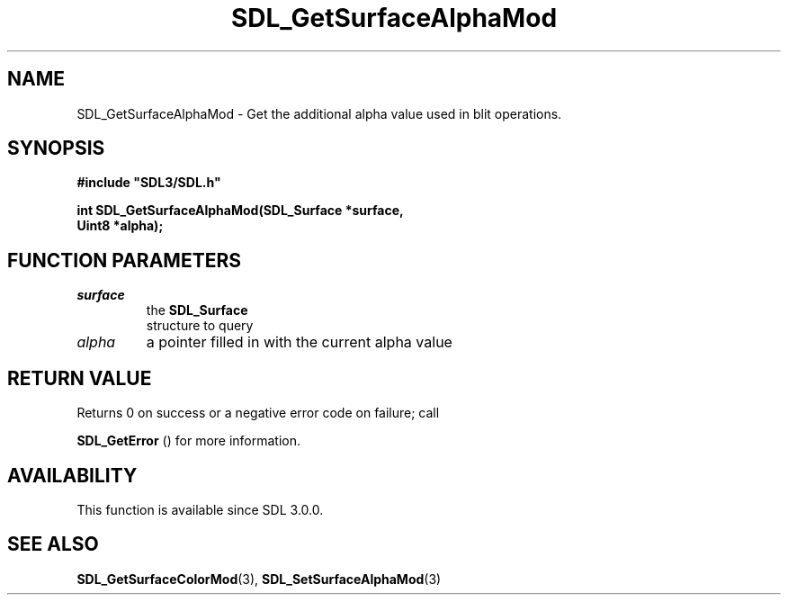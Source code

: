 .\" This manpage content is licensed under Creative Commons
.\"  Attribution 4.0 International (CC BY 4.0)
.\"   https://creativecommons.org/licenses/by/4.0/
.\" This manpage was generated from SDL's wiki page for SDL_GetSurfaceAlphaMod:
.\"   https://wiki.libsdl.org/SDL_GetSurfaceAlphaMod
.\" Generated with SDL/build-scripts/wikiheaders.pl
.\"  revision SDL-prerelease-3.0.0-2578-g2a9480c81
.\" Please report issues in this manpage's content at:
.\"   https://github.com/libsdl-org/sdlwiki/issues/new
.\" Please report issues in the generation of this manpage from the wiki at:
.\"   https://github.com/libsdl-org/SDL/issues/new?title=Misgenerated%20manpage%20for%20SDL_GetSurfaceAlphaMod
.\" SDL can be found at https://libsdl.org/
.de URL
\$2 \(laURL: \$1 \(ra\$3
..
.if \n[.g] .mso www.tmac
.TH SDL_GetSurfaceAlphaMod 3 "SDL 3.0.0" "SDL" "SDL3 FUNCTIONS"
.SH NAME
SDL_GetSurfaceAlphaMod \- Get the additional alpha value used in blit operations\[char46]
.SH SYNOPSIS
.nf
.B #include \(dqSDL3/SDL.h\(dq
.PP
.BI "int SDL_GetSurfaceAlphaMod(SDL_Surface *surface,
.BI "                           Uint8 *alpha);
.fi
.SH FUNCTION PARAMETERS
.TP
.I surface
the 
.BR SDL_Surface
 structure to query
.TP
.I alpha
a pointer filled in with the current alpha value
.SH RETURN VALUE
Returns 0 on success or a negative error code on failure; call

.BR SDL_GetError
() for more information\[char46]

.SH AVAILABILITY
This function is available since SDL 3\[char46]0\[char46]0\[char46]

.SH SEE ALSO
.BR SDL_GetSurfaceColorMod (3),
.BR SDL_SetSurfaceAlphaMod (3)
